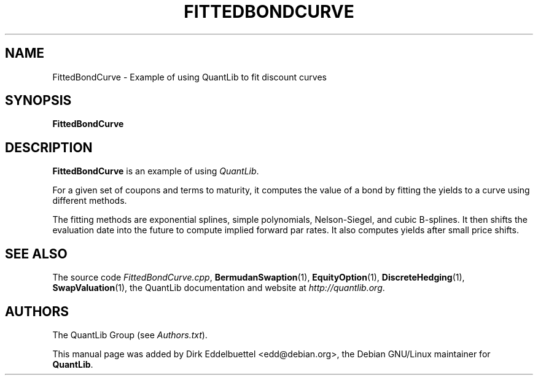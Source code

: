 .\" Man page contributed by Dirk Eddelbuettel <edd@debian.org>
.\" and released under the Quantlib license
.TH FITTEDBONDCURVE 1 "25 February 2006" QuantLib
.SH NAME
FittedBondCurve - Example of using QuantLib to fit discount curves
.SH SYNOPSIS
.B FittedBondCurve
.SH DESCRIPTION
.PP
.B FittedBondCurve
is an example of using \fIQuantLib\fP.

For a given set of coupons and terms to maturity, it computes the value of a
bond by fitting the yields to a curve using different methods.

The fitting methods are exponential splines, simple polynomials,
Nelson-Siegel, and cubic B-splines.  It then shifts the evaluation date
into the future to compute implied forward par rates. It also computes yields
after small price shifts.

.SH SEE ALSO
The source code
.IR FittedBondCurve.cpp ,
.BR BermudanSwaption (1),
.BR EquityOption (1),
.BR DiscreteHedging (1),
.BR SwapValuation (1),
the QuantLib documentation and website at
.IR http://quantlib.org .

.SH AUTHORS
The QuantLib Group (see
.IR Authors.txt ).

This manual page was added by Dirk Eddelbuettel <edd@debian.org>,
the Debian GNU/Linux maintainer for
.BR QuantLib .
